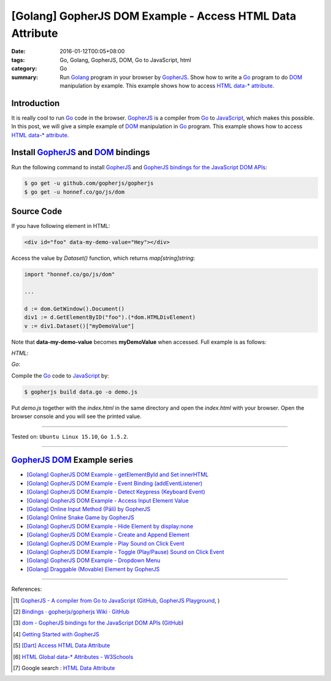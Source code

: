 [Golang] GopherJS DOM Example - Access HTML Data Attribute
##########################################################

:date: 2016-01-12T00:05+08:00
:tags: Go, Golang, GopherJS, DOM, Go to JavaScript, html
:category: Go
:summary: Run Golang_ program in your browser by GopherJS_. Show how to write a
          Go_ program to do DOM_ manipulation by example. This example shows how
          to access HTML_ `data-* attribute`_.

Introduction
++++++++++++

It is really cool to run Go_ code in the browser. GopherJS_ is a compiler from
Go_ to JavaScript_, which makes this possible. In this post, we will give a
simple example of DOM_ manipulation in Go_ program. This example shows how to
access HTML_ `data-* attribute`_.

Install GopherJS_ and DOM_ bindings
+++++++++++++++++++++++++++++++++++

Run the following command to install GopherJS_ and
`GopherJS bindings for the JavaScript DOM APIs`_:

.. code-block:: bash

  $ go get -u github.com/gopherjs/gopherjs
  $ go get -u honnef.co/go/js/dom

Source Code
+++++++++++

If you have following element in HTML:

.. code-block:: html

  <div id="foo" data-my-demo-value="Hey"></div>

Access the value by *Dataset()* function, which returns *map[string]string*:

.. code-block:: go

  import "honnef.co/go/js/dom"

  ...

  d := dom.GetWindow().Document()
  div1 := d.GetElementByID("foo").(*dom.HTMLDivElement)
  v := div1.Dataset()["myDemoValue"]

Note that **data-my-demo-value** becomes **myDemoValue** when accessed.
Full example is as follows:

*HTML*:

.. show_github_file:: siongui userpages content/code/gopherjs-dom/src/data/index.html

*Go*:

.. show_github_file:: siongui userpages content/code/gopherjs-dom/src/data/data.go

Compile the Go_ code to JavaScript_ by:

.. code-block:: bash

  $ gopherjs build data.go -o demo.js

Put *demo.js* together with the *index.html* in the same directory and open the
*index.html* with your browser. Open the browser console and you will see the
printed value.

----

Tested on: ``Ubuntu Linux 15.10``, ``Go 1.5.2``.

----

GopherJS_ DOM_ Example series
+++++++++++++++++++++++++++++

- `[Golang] GopherJS DOM Example - getElementById and Set innerHTML <{filename}../10/gopherjs-dom-example-getElementById-innerHTML%en.rst>`_

- `[Golang] GopherJS DOM Example - Event Binding (addEventListener) <{filename}../11/gopherjs-dom-example-event-binding-addEventListener%en.rst>`_

- `[Golang] GopherJS DOM Example - Detect Keypress (Keyboard Event) <{filename}../11/gopherjs-dom-example-detect-keypress-keyboard-event%en.rst>`_

- `[Golang] GopherJS DOM Example - Access Input Element Value <{filename}../11/gopherjs-dom-example-access-input-element-value%en.rst>`_

- `[Golang] Online Input Method (Pāli) by GopherJS <{filename}go-online-input-method-pali-by-gopherjs%en.rst>`_

- `[Golang] Online Snake Game by GopherJS <{filename}../13/go-online-snake-game-by-gopherjs%en.rst>`_

- `[Golang] GopherJS DOM Example - Hide Element by display:none <{filename}../13/gopherjs-dom-example-hide-element-by-display-none%en.rst>`_

- `[Golang] GopherJS DOM Example - Create and Append Element <{filename}../14/gopherjs-dom-example-create-and-append-element%en.rst>`_

- `[Golang] GopherJS DOM Example - Play Sound on Click Event <{filename}../15/gopherjs-dom-example-play-sound-onclick-event%en.rst>`_

- `[Golang] GopherJS DOM Example - Toggle (Play/Pause) Sound on Click Event <{filename}../15/gopherjs-dom-example-toggle-sound-onclick-event%en.rst>`_

- `[Golang] GopherJS DOM Example - Dropdown Menu <{filename}../16/gopherjs-dom-example-dropdown-menu%en.rst>`_

- `[Golang] Draggable (Movable) Element by GopherJS <{filename}../17/go-draggable-movable-element-by-gopherjs%en.rst>`_

----

References:

.. [1] `GopherJS - A compiler from Go to JavaScript <http://www.gopherjs.org/>`_
       (`GitHub <https://github.com/gopherjs/gopherjs>`__,
       `GopherJS Playground <http://www.gopherjs.org/playground/>`_,
       |godoc|)

.. [2] `Bindings · gopherjs/gopherjs Wiki · GitHub <https://github.com/gopherjs/gopherjs/wiki/bindings>`_

.. [3] `dom - GopherJS bindings for the JavaScript DOM APIs <https://godoc.org/honnef.co/go/js/dom>`_
       (`GitHub <https://github.com/dominikh/go-js-dom>`__)

.. [4] `Getting Started with GopherJS <https://www.hakkalabs.co/articles/getting-started-gopherjs>`_

.. [5] `[Dart] Access HTML Data Attribute <{filename}../../../2015/03/01/dart-access-html-data-attribute%en.rst>`_

.. [6] `HTML Global data-* Attributes - W3Schools <http://www.w3schools.com/tags/att_global_data.asp>`_

.. [7] Google search : `HTML Data Attribute <https://www.google.com/search?q=HTML+Data+Attribute>`_


.. _Go: https://golang.org/
.. _Golang: https://golang.org/
.. _GopherJS: http://www.gopherjs.org/
.. _DOM: https://developer.mozilla.org/en-US/docs/Web/API/Document_Object_Model
.. _HTML: http://www.w3schools.com/html/
.. _data-* attribute: http://www.w3schools.com/tags/att_global_data.asp
.. _JavaScript: https://en.wikipedia.org/wiki/JavaScript
.. _GopherJS bindings for the JavaScript DOM APIs: https://godoc.org/honnef.co/go/js/dom

.. |godoc| image:: https://godoc.org/github.com/gopherjs/gopherjs/js?status.png
   :target: https://godoc.org/github.com/gopherjs/gopherjs/js
